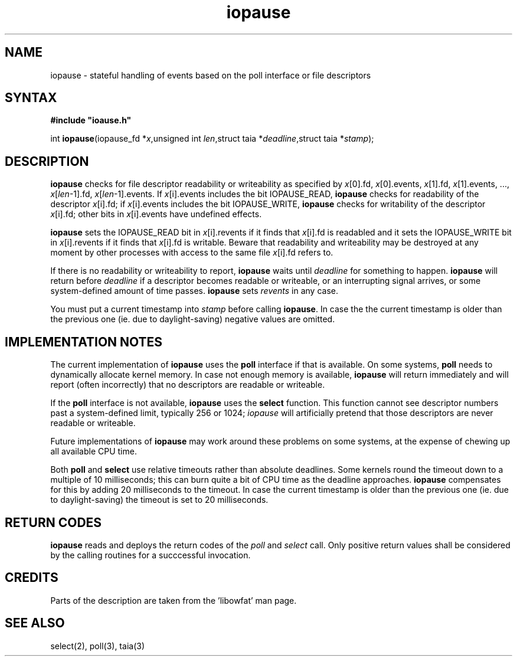 .TH iopause 3
.SH NAME
iopause \- stateful handling of events based on the poll interface or file descriptors
.SH SYNTAX
.B #include \(dqioause.h\(dq

int \fBiopause\fP(iopause_fd *\fIx\fR,unsigned int \fIlen\fR,struct taia *\fIdeadline\fR,struct taia *\fIstamp\fR);
.SH DESCRIPTION
.B iopause 
checks for file descriptor readability or writeability as specified
by \fIx\fR[0].fd, \fIx\fR[0].events, \fIx\fR[1].fd, \fIx\fR[1].events, ..., \fIx\fR[\fIlen\fR-1].fd,
\fIx\fR[\fIlen\fR-1].events. If \fIx\fR[i].events includes the bit IOPAUSE_READ, 
.B iopause
checks for readability of the descriptor \fIx\fR[i].fd; 
if \fIx\fR[i].events includes the bit IOPAUSE_WRITE, 
.B iopause 
checks for writability of the descriptor
\fIx\fR[i].fd; other bits in \fIx\fR[i].events have undefined effects.

.B iopause 
sets the IOPAUSE_READ bit in \fIx\fR[i].revents if it finds that \fIx\fR[i].fd
is readabled and it sets the IOPAUSE_WRITE bit in \fIx\fR[i].revents if it finds
that \fIx\fR[i].fd is writable. 
Beware that readability and writeability may be destroyed at any moment 
by other processes with access to the same file \fIx\fR[i].fd refers to.

If there is no readability or writeability to report, 
.B iopause 
waits until \fIdeadline\fR for something to happen. 
.B iopause 
will return before \fIdeadline\fR if a
descriptor becomes readable or writeable, or an interrupting signal
arrives, or some system-defined amount of time passes. 
.B iopause 
sets
.I revents 
in any case.

You must put a current timestamp into \fIstamp\fR before calling 
.BR iopause .
In case the the current timestamp is older than the previous one (ie. due to daylight-saving)
negative values are omitted. 

.SH "IMPLEMENTATION NOTES"
The current implementation of 
.B iopause 
uses the \fBpoll\fR interface if that is available. 
On some systems, \fBpoll\fR needs to dynamically allocate kernel
memory. In case not enough memory is available, 
.B iopause 
will return immediately and will report (often incorrectly) that no descriptors are
readable or writeable. 

If the \fBpoll\fR interface is not available, 
.B iopause 
uses the \fBselect\fR function. This function
cannot see descriptor numbers past a system-defined limit, typically 256
or 1024; 
.I iopause 
will artificially pretend that those descriptors are never readable or writeable.

Future implementations of 
.B iopause 
may work around these problems on some
systems, at the expense of chewing up all available CPU time.

Both \fBpoll\fR and \fBselect\fR use relative timeouts rather than absolute deadlines.
Some kernels round the timeout down to a multiple of 10 milliseconds; this
can burn quite a bit of CPU time as the deadline approaches. 
.B iopause
compensates for this by adding 20 milliseconds to the timeout.
In case the current timestamp is older than the previous one (ie. due to daylight-saving)
the timeout is set to 20 milliseconds.
.SH "RETURN CODES"
.B iopause 
reads and deploys the return codes of the
.I poll 
and 
.I select 
call. Only positive return values shall be considered by the calling routines for a succcessful 
invocation.
.SH CREDITS
Parts of the description are taken from the 'libowfat' man page.
.SH "SEE ALSO"
select(2), 
poll(3), 
taia(3)
